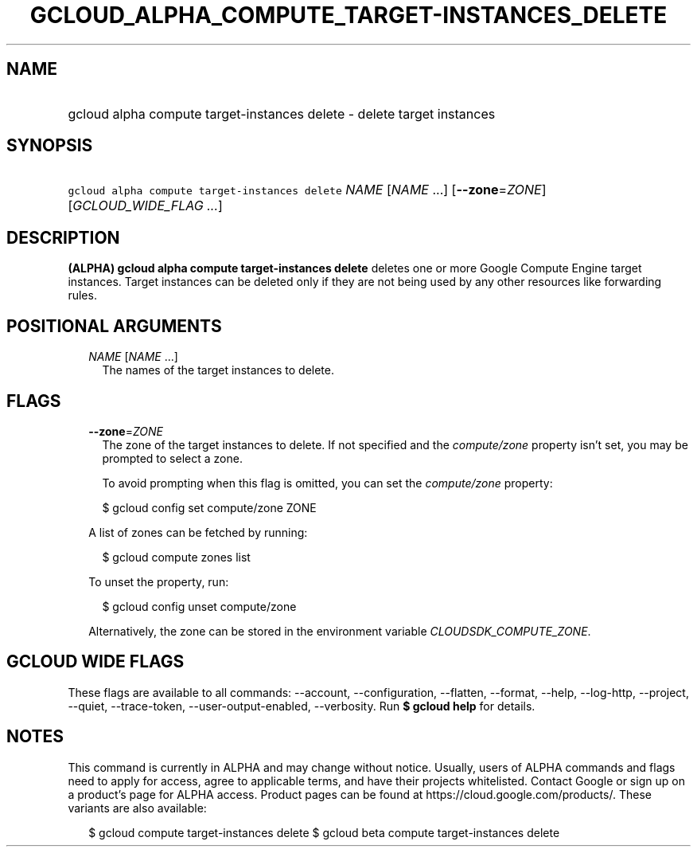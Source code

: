 
.TH "GCLOUD_ALPHA_COMPUTE_TARGET\-INSTANCES_DELETE" 1



.SH "NAME"
.HP
gcloud alpha compute target\-instances delete \- delete target instances



.SH "SYNOPSIS"
.HP
\f5gcloud alpha compute target\-instances delete\fR \fINAME\fR [\fINAME\fR\ ...] [\fB\-\-zone\fR=\fIZONE\fR] [\fIGCLOUD_WIDE_FLAG\ ...\fR]



.SH "DESCRIPTION"

\fB(ALPHA)\fR \fBgcloud alpha compute target\-instances delete\fR deletes one or
more Google Compute Engine target instances. Target instances can be deleted
only if they are not being used by any other resources like forwarding rules.



.SH "POSITIONAL ARGUMENTS"

.RS 2m
.TP 2m
\fINAME\fR [\fINAME\fR ...]
The names of the target instances to delete.


.RE
.sp

.SH "FLAGS"

.RS 2m
.TP 2m
\fB\-\-zone\fR=\fIZONE\fR
The zone of the target instances to delete. If not specified and the
\f5\fIcompute/zone\fR\fR property isn't set, you may be prompted to select a
zone.

To avoid prompting when this flag is omitted, you can set the
\f5\fIcompute/zone\fR\fR property:

.RS 2m
$ gcloud config set compute/zone ZONE
.RE

A list of zones can be fetched by running:

.RS 2m
$ gcloud compute zones list
.RE

To unset the property, run:

.RS 2m
$ gcloud config unset compute/zone
.RE

Alternatively, the zone can be stored in the environment variable
\f5\fICLOUDSDK_COMPUTE_ZONE\fR\fR.


.RE
.sp

.SH "GCLOUD WIDE FLAGS"

These flags are available to all commands: \-\-account, \-\-configuration,
\-\-flatten, \-\-format, \-\-help, \-\-log\-http, \-\-project, \-\-quiet,
\-\-trace\-token, \-\-user\-output\-enabled, \-\-verbosity. Run \fB$ gcloud
help\fR for details.



.SH "NOTES"

This command is currently in ALPHA and may change without notice. Usually, users
of ALPHA commands and flags need to apply for access, agree to applicable terms,
and have their projects whitelisted. Contact Google or sign up on a product's
page for ALPHA access. Product pages can be found at
https://cloud.google.com/products/. These variants are also available:

.RS 2m
$ gcloud compute target\-instances delete
$ gcloud beta compute target\-instances delete
.RE

